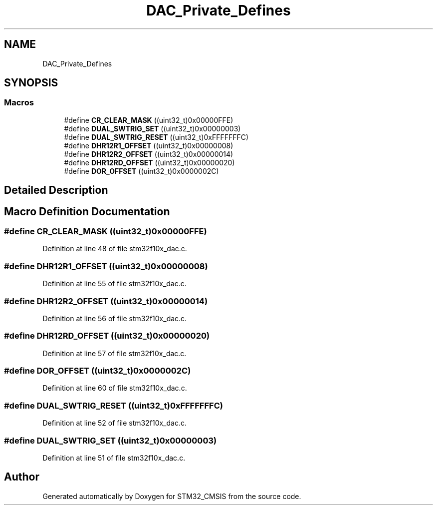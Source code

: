.TH "DAC_Private_Defines" 3 "Sun Apr 16 2017" "STM32_CMSIS" \" -*- nroff -*-
.ad l
.nh
.SH NAME
DAC_Private_Defines
.SH SYNOPSIS
.br
.PP
.SS "Macros"

.in +1c
.ti -1c
.RI "#define \fBCR_CLEAR_MASK\fP   ((uint32_t)0x00000FFE)"
.br
.ti -1c
.RI "#define \fBDUAL_SWTRIG_SET\fP   ((uint32_t)0x00000003)"
.br
.ti -1c
.RI "#define \fBDUAL_SWTRIG_RESET\fP   ((uint32_t)0xFFFFFFFC)"
.br
.ti -1c
.RI "#define \fBDHR12R1_OFFSET\fP   ((uint32_t)0x00000008)"
.br
.ti -1c
.RI "#define \fBDHR12R2_OFFSET\fP   ((uint32_t)0x00000014)"
.br
.ti -1c
.RI "#define \fBDHR12RD_OFFSET\fP   ((uint32_t)0x00000020)"
.br
.ti -1c
.RI "#define \fBDOR_OFFSET\fP   ((uint32_t)0x0000002C)"
.br
.in -1c
.SH "Detailed Description"
.PP 

.SH "Macro Definition Documentation"
.PP 
.SS "#define CR_CLEAR_MASK   ((uint32_t)0x00000FFE)"

.PP
Definition at line 48 of file stm32f10x_dac\&.c\&.
.SS "#define DHR12R1_OFFSET   ((uint32_t)0x00000008)"

.PP
Definition at line 55 of file stm32f10x_dac\&.c\&.
.SS "#define DHR12R2_OFFSET   ((uint32_t)0x00000014)"

.PP
Definition at line 56 of file stm32f10x_dac\&.c\&.
.SS "#define DHR12RD_OFFSET   ((uint32_t)0x00000020)"

.PP
Definition at line 57 of file stm32f10x_dac\&.c\&.
.SS "#define DOR_OFFSET   ((uint32_t)0x0000002C)"

.PP
Definition at line 60 of file stm32f10x_dac\&.c\&.
.SS "#define DUAL_SWTRIG_RESET   ((uint32_t)0xFFFFFFFC)"

.PP
Definition at line 52 of file stm32f10x_dac\&.c\&.
.SS "#define DUAL_SWTRIG_SET   ((uint32_t)0x00000003)"

.PP
Definition at line 51 of file stm32f10x_dac\&.c\&.
.SH "Author"
.PP 
Generated automatically by Doxygen for STM32_CMSIS from the source code\&.
